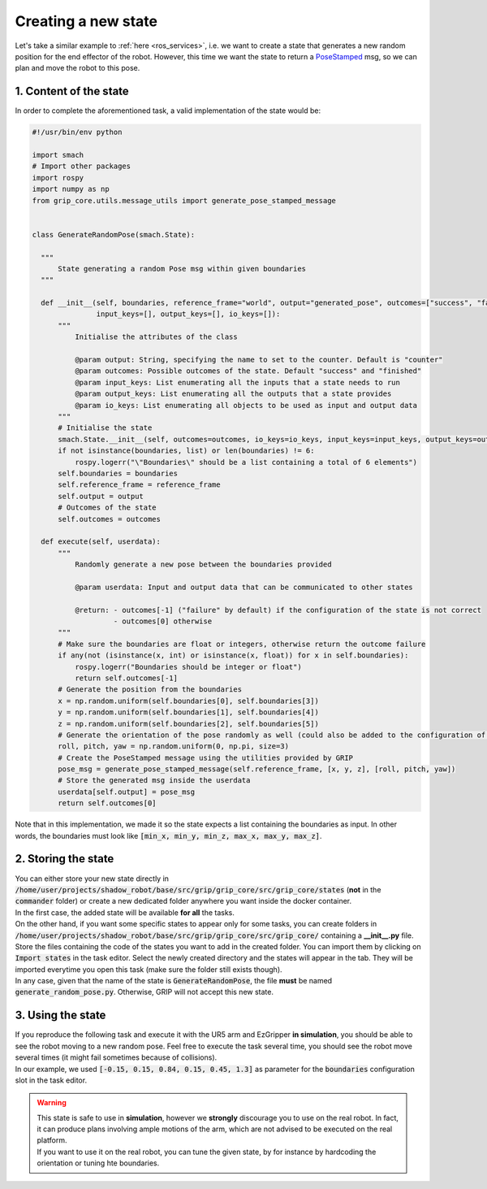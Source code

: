.. _example_new_state:
********************
Creating a new state
********************

| Let's take a similar example to :ref:`here <ros_services>`, i.e. we want to create a state that generates a new random position for the end effector of the robot. However, this time we want the state to return a `PoseStamped <http://docs.ros.org/en/noetic/api/geometry_msgs/html/msg/Pose.html>`_ msg, so we can plan and move the robot to this pose.

1. Content of the state
#######################

In order to complete the aforementioned task, a valid implementation of the state would be:

.. code-block:: python

  #!/usr/bin/env python

  import smach
  # Import other packages
  import rospy
  import numpy as np
  from grip_core.utils.message_utils import generate_pose_stamped_message


  class GenerateRandomPose(smach.State):

    """
        State generating a random Pose msg within given boundaries
    """

    def __init__(self, boundaries, reference_frame="world", output="generated_pose", outcomes=["success", "failure"],
                 input_keys=[], output_keys=[], io_keys=[]):
        """
            Initialise the attributes of the class

            @param output: String, specifying the name to set to the counter. Default is "counter"
            @param outcomes: Possible outcomes of the state. Default "success" and "finished"
            @param input_keys: List enumerating all the inputs that a state needs to run
            @param output_keys: List enumerating all the outputs that a state provides
            @param io_keys: List enumerating all objects to be used as input and output data
        """
        # Initialise the state
        smach.State.__init__(self, outcomes=outcomes, io_keys=io_keys, input_keys=input_keys, output_keys=output_keys)
        if not isinstance(boundaries, list) or len(boundaries) != 6:
            rospy.logerr("\"Boundaries\" should be a list containing a total of 6 elements")
        self.boundaries = boundaries
        self.reference_frame = reference_frame
        self.output = output
        # Outcomes of the state
        self.outcomes = outcomes

    def execute(self, userdata):
        """
            Randomly generate a new pose between the boundaries provided

            @param userdata: Input and output data that can be communicated to other states

            @return: - outcomes[-1] ("failure" by default) if the configuration of the state is not correct
                     - outcomes[0] otherwise
        """
        # Make sure the boundaries are float or integers, otherwise return the outcome failure
        if any(not (isinstance(x, int) or isinstance(x, float)) for x in self.boundaries):
            rospy.logerr("Boundaries should be integer or float")
            return self.outcomes[-1]
        # Generate the position from the boundaries
        x = np.random.uniform(self.boundaries[0], self.boundaries[3])
        y = np.random.uniform(self.boundaries[1], self.boundaries[4])
        z = np.random.uniform(self.boundaries[2], self.boundaries[5])
        # Generate the orientation of the pose randomly as well (could also be added to the configuration of the state)
        roll, pitch, yaw = np.random.uniform(0, np.pi, size=3)
        # Create the PoseStamped message using the utilities provided by GRIP
        pose_msg = generate_pose_stamped_message(self.reference_frame, [x, y, z], [roll, pitch, yaw])
        # Store the generated msg inside the userdata
        userdata[self.output] = pose_msg
        return self.outcomes[0]


| Note that in this implementation, we made it so the state expects a list containing the boundaries as input. In other words, the boundaries must look like :code:`[min_x, min_y, min_z, max_x, max_y, max_z]`.

2. Storing the state
####################

| You can either store your new state directly in :code:`/home/user/projects/shadow_robot/base/src/grip/grip_core/src/grip_core/states` (**not** in the :code:`commander` folder) or create a new dedicated folder anywhere you want inside the docker container.
| In the first case, the added state will be available **for all** the tasks.
| On the other hand, if you want some specific states to appear only for some tasks, you can create folders in :code:`/home/user/projects/shadow_robot/base/src/grip/grip_core/src/grip_core/` containing a **__init__.py** file. Store the files containing the code of the states you want to add in the created folder. You can import them by clicking on :code:`Import states` in the task editor. Select the newly created directory and the states will appear in the tab. They will be imported everytime you open this task (make sure the folder still exists though).

| In any case, given that the name of the state is :code:`GenerateRandomPose`, the file **must** be named :code:`generate_random_pose.py`. Otherwise, GRIP will not accept this new state.

3. Using the state
##################

| If you reproduce the following task and execute it with the UR5 arm and EzGripper **in simulation**, you should be able to see the robot moving to a new random pose. Feel free to execute the task several time, you should see the robot move several times (it might fail sometimes because of collisions).

.. image:: ../../img/random_pose_state.png

| In our example, we used :code:`[-0.15, 0.15, 0.84, 0.15, 0.45, 1.3]` as parameter for the :code:`boundaries` configuration slot in the task editor.

.. warning::
  | This state is safe to use in **simulation**, however we **strongly** discourage you to use on the real robot. In fact, it can produce plans involving ample motions of the arm, which are not advised to be executed on the real platform.
  | If you want to use it on the real robot, you can tune the given state, by for instance by hardcoding the orientation or tuning hte boundaries.
